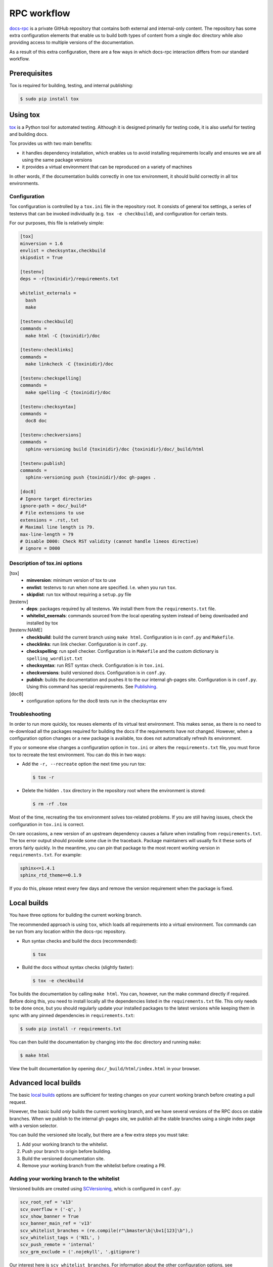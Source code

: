 ============
RPC workflow
============

`docs-rpc <https://github.com/rackerlabs/docs-rpc>`_ is a private GitHub
repository that contains both external and internal-only content. The
repository has some extra configuration elements that enable us to
build both types of content from a single ``doc`` directory while also
providing access to multiple versions of the documentation.

As a result of this extra configuration, there are a few ways in which
docs-rpc interaction differs from our standard workflow.


Prerequisites
~~~~~~~~~~~~~

Tox is required for building, testing, and internal publishing:

.. code::

   $ sudo pip install tox


Using tox
~~~~~~~~~

`tox <https://tox.readthedocs.io/en/latest/>`_ is a Python tool for automated
testing. Although it is designed primarily for testing code, it is also useful
for testing and building docs.

Tox provides us with two main benefits:

-  it handles dependency installation, which enables us to avoid installing
   requirements locally and ensures we are all using the same package versions
-  it provides a virtual environment that can be reproduced on a variety of
   machines

In other words, if the documentation builds correctly in one tox environment,
it should build correctly in all tox environments.

Configuration
-------------

Tox configuration is controlled by a ``tox.ini`` file in the repository root.
It consists of general tox settings, a series of testenvs that can be
invoked individually (e.g. ``tox -e checkbuild``), and configuration for
certain tests.

For our purposes, this file is relatively simple:

.. code::

   [tox]
   minversion = 1.6
   envlist = checksyntax,checkbuild
   skipsdist = True

   [testenv]
   deps = -r{toxinidir}/requirements.txt

   whitelist_externals =
     bash
     make

   [testenv:checkbuild]
   commands =
     make html -C {toxinidir}/doc

   [testenv:checklinks]
   commands =
     make linkcheck -C {toxinidir}/doc

   [testenv:checkspelling]
   commands =
     make spelling -C {toxinidir}/doc

   [testenv:checksyntax]
   commands =
     doc8 doc

   [testenv:checkversions]
   commands =
     sphinx-versioning build {toxinidir}/doc {toxinidir}/doc/_build/html

   [testenv:publish]
   commands =
     sphinx-versioning push {toxinidir}/doc gh-pages .

   [doc8]
   # Ignore target directories
   ignore-path = doc/_build*
   # File extensions to use
   extensions = .rst,.txt
   # Maximal line length is 79.
   max-line-length = 79
   # Disable D000: Check RST validity (cannot handle lineos directive)
   # ignore = D000

Description of tox.ini options
------------------------------

[tox]
   - **minversion**: minimum version of tox to use
   - **envlist**: testenvs to run when none are specified. I.e. when you run
     ``tox``.
   - **skipdist**: run tox without requiring a ``setup.py`` file

[testenv]
   - **deps**: packages required by all testenvs. We install them from the
     ``requirements.txt`` file.
   - **whitelist_exernals**: commands sourced from the local operating system
     instead of being downloaded and installed by tox

[testenv:NAME]
   - **checkbuild**: build the current branch using ``make html``.
     Configuration is in ``conf.py`` and ``Makefile``.
   - **checklinks**: run link checker. Configuration is in ``conf.py``.
   - **checkspelling**: run spell checker. Configuration is in ``Makefile`` and
     the custom dictionary is ``spelling_wordlist.txt``
   - **checksyntax**: run RST syntax check. Configuration is in ``tox.ini``.
   - **checkversions**: build versioned docs. Configuration is in ``conf.py``.
   - **publish**: builds the documentation and pushes it to the our internal
     gh-pages site. Configuration is in ``conf.py``. Using this command has
     special requirements. See `Publishing`_.

[doc8]
   - configuration options for the doc8 tests run in the checksyntax env

Troubleshooting
---------------

In order to run more quickly, tox reuses elements of its virtual test
environment. This makes sense, as there is no need to re-download all the
packages required for building the docs if the requirements have not changed.
However, when a configuration option changes or a new package is available,
tox does not automatically refresh its environment.

If you or someone else changes a configuration option in ``tox.ini`` or alters
the ``requirements.txt`` file, you must force tox to recreate the test
environment. You can do this in two ways:

-  Add the ``-r, --recreate`` option the next time you run tox:

   .. code::

      $ tox -r

-  Delete the hidden ``.tox`` directory in the repository root where the
   environment is stored:

   .. code::

      $ rm -rf .tox

Most of the time, recreating the tox environment solves tox-related problems.
If you are still having issues, check the configuration in ``tox.ini``
is correct.

On rare occasions, a new version of an upstream dependency causes a failure
when installing from ``requirements.txt``. The tox error output should provide
some clue in the traceback. Package maintainers will usually fix it these sorts
of errors fairly quickly. In the meantime, you can pin that package to the
most recent working version in ``requirements.txt``. For example:

.. code::

   sphinx<=1.4.1
   sphinx_rtd_theme==0.1.9

If you do this, please retest every few days and remove the version requirement
when the package is fixed.


Local builds
~~~~~~~~~~~~

You have three options for building the current working branch.

The recommended approach is using ``tox``, which loads all requirements into
a virtual environment. Tox commands can be run from any location within the
docs-rpc repository.

-  Run syntax checks and build the docs (recommended):

   .. code::

      $ tox

-  Build the docs without syntax checks (slightly faster):

   .. code::

      $ tox -e checkbuild

Tox builds the documentation by calling ``make html``. You can, however, run
the make command directly if required. Before doing this, you need to install
locally all the dependencies listed in the ``requirements.txt`` file. This only
needs to be done once, but you should regularly update your installed packages
to the latest versions while keeping them in sync with any pinned dependencies
in ``requirements.txt``:

.. code::

   $ sudo pip install -r requirements.txt

You can then build the documentation by changing into the ``doc`` directory and
running ``make``:

.. code::

   $ make html

View the built documentation by opening ``doc/_build/html/index.html``
in your browser.


Advanced local builds
~~~~~~~~~~~~~~~~~~~~~

The basic `local builds`_ options are sufficient for testing changes on your
current working branch before creating a pull request.

However, the basic build *only* builds the current working branch, and we
have several versions of the RPC docs on stable branches. When we publish to
the internal gh-pages site, we publish all the stable branches using a single
index page with a version selector.

You can build the versioned site locally, but there are a few extra steps you
must take:

#. Add your working branch to the whitelist.
#. Push your branch to origin before building.
#. Build the versioned documentation site.
#. Remove your working branch from the whitelist before creating a PR.


Adding your working branch to the whitelist
-------------------------------------------

Versioned builds are created using `SCVersioning
<https://robpol86.github.io/sphinxcontrib-versioning>`_, which is configured
in ``conf.py``:

.. code::

   scv_root_ref = 'v13'
   scv_overflow = ('-q', )
   scv_show_banner = True
   scv_banner_main_ref = 'v13'
   scv_whitelist_branches = (re.compile(r"\bmaster\b|\bv1[123]\b"),)
   scv_whitelist_tags = ('NIL', )
   scv_push_remote = 'internal'
   scv_grm_exclude = ('.nojekyll', '.gitignore')

Our interest here is ``scv_whitelist_branches``. For information about the
other configuration options, see `sphinxcontrib-versioning options
<https://robpol86.github.io/sphinxcontrib-versioning/settings.html>`_.

SCVersioning works by reading the list of whitelisted branches and building
each one as a version of the documentation suite. If you are on a working
branch, you must add it to the whitelist in order to include it in the build.

Adding ``v12`` to the whitelist matches all branches with ``v12`` in them. For
example, ``testv12`` and ``v12-wip``. To prevent such matches, we use a regular
expression that matches only branches with the exact names given. Currently the
expression matches ``master``, ``v11``, ``v12``, and ``v13``.

While testing your content, you may also want to remove some of the other
branches to speed up local builds. Commenting out the production list makes
it easier to restore later.

Assuming a working branch named ``issue-123``, you could use:

.. code::

   # scv_whitelist_branches = (re.compile(r"\bmaster\b|\bv1[123]\b"),)
   scv_whitelist_branches = (v13, issue-123)

While you can remove most branches during testing, you must keep the branch
designated as ``scv_root_ref``, as this is the branch treated as the default
version. Normally, this is the latest release of the RPC docs.

Pushing to origin
-----------------

SCVersioning only works with remote branches and ignores local changes
(committed, staged, unstaged, etc). You must push your work to origin or
SCVersioning cannot see it. This eliminates race conditions when multiple CI
jobs are building docs at the same time.

After you commit you work locally, push it to origin:

.. code::

   $ git push --set-upstream origin issue-123

You only need to set the upstream once. For pushing subsequent commits
to origin, use:

.. code::

   $ git push

Building the versioned site
---------------------------

SCVersioning uses its own build command to produce the versioned site. The
recommended way to invoke it is using the ``checkversions`` tox environment:

.. code::

   $ tox -e checkversions

Alternatively, you can run the build command directly from the repository root,
but the same caveats apply regarding dependencies as running ``make html``
directly:

.. code::

   $ sphinx-versioning build doc doc/_build/html

Open ``doc/_build/html/index.html`` in a browser to view the versioned site.
Use the version selector to view your branch and see the latest changes.

.. important::

   Before building the versioned site, you must update the stable branches
   (e.g. ``v11``, ``v12``, ``v13``) locally then push them to origin in order
   to see the latest changes.

Removing your working branch from the whitelist
-----------------------------------------------

When you are finished testing and you are ready to create a pull request, you
must remove your branch from the whitelist and restore the list of stable
branches. Commit, push, then open your PR.

.. code::

   scv_whitelist_branches = (re.compile(r"\bmaster\b|\bv1[123]\b"),)

Reviewers can check your content using the Nexus preview. If they need to see
the internal gh-page styling or the versioned build, they must clone your fork
and build using the above workflow.


Publishing
~~~~~~~~~~

Publishing externally to `developer.rackspace.com
<https://developer.rackspace.com/docs/>`_ happens automatically when a PR is
merged into docs-rpc.

Publishing internally to `github.rackspace.com
<https://pages.github.rackspace.com/rpc-internal/docs-rpc/>`_ requires a few
extra steps.

Initial repository setup for internal publishing
------------------------------------------------

Publishing to the internal gh-pages site uses two remote repositories:

`rackerlabs/docs-rpc <https://github.com/rackerlabs/docs-rpc>`_
   a private repository on *github.com* where RPC documentation is developed

`rpc-internal/docs-rpc <https://github.rackspace.com/rpc-internal/docs-rpc>`_
   an internal repository on *github.rackspace.com* that is only accessible to
   users on the Rackspace network. This repository hosts our `internal gh-pages
   site <https://pages.github.rackspace.com/rpc-internal/docs-rpc/>`_.

.. warning::

   Do not edit the internal repository directly.

Run the following commands while connected to the Rackspace network directly
or through VPN. You only need to perform these steps once.

#. Upload an SSH key to your internal GitHub account. You can access SSH key
   options by going to **Settings -> SSH keys** in the GitHub interface.

#. Ask an RPC writer to add you to the **rpcdocs** team. This membership gives
   you push access to the **rpc-internal** repository.

#. In your local **docs-rpc** repository, add the internal repository as a
   remote:

   .. code::

      $ git remote add internal git@github.rackspace.com:rpc-internal/docs-rpc.git

#. Confirm your remote setup:

   .. code::

      $ git remote -v
      internal	git@github.rackspace.com:rpc-internal/docs-rpc.git (fetch)
      internal	git@github.rackspace.com:rpc-internal/docs-rpc.git (push)
      origin	git@github.com:username/docs-rpc.git (fetch)
      origin	git@github.com:username/docs-rpc.git (push)
      upstream	git@github.com:rackerlabs/docs-rpc.git (fetch)
      upstream	git@github.com:rackerlabs/docs-rpc.git (push)

#. Update your remotes:

   .. code::

      $ git remote update

#. Create a local **gh-pages** branch that tracks **internal/gh-pages**:

   .. code::

      $ git branch gh-pages --track internal/gh-pages

You are now ready to publish the RPC docs internally.

Publishing internally
---------------------

#. Update the stable branches (e.g. ``v12``, ``v13``, ``v14``). You
   can use the following script:

   .. code-block:: bash

      #!/bin/bash

      # Merges upstream into local stable branches and pushes the
      # results to origin.
      #
      # NOTE: the local branches (v12, v13, ...) must exist before
      # running this script


      branches=(v12 v13 v14)
      echo

      for item in ${branches[@]}; do
          git checkout $item
          git fetch upstream
          git merge upstream/$item
          git push origin $item
      done

      git checkout master
      git branch
      echo

#. Run the publish command from the master branch while connected to
   the Rackspace network directly or through VPN:

   .. code::

      $ tox -e publish


Using conditionals
~~~~~~~~~~~~~~~~~~

In order to have both internal and external documents in a single directory,
we use the `ifconfig <http://www.sphinx-doc.org/en/1.4.8/ext/ifconfig.html>`_
directive to label content that should only be published internally.

Configuration
-------------

Sphinx includes content labeled ``internal`` based on configuration settings
in ``conf.py``:

.. code::

   # set ifconfig tags
   if not 'CONTENT_ID_BASE' in os.environ or 'build-' in os.environ['CONTENT_ID_BASE']:
       # Nexus previews, gh-pages, and local builds
       internal = True
   else:
       # Nexus publishing
       internal = False

   ...

   def setup(app):
       """Create the internal config value and set to False."""
       app.add_config_value('internal', False, 'env')

Usage
-----

Use ``ifconfig`` like other directives, indenting content beneath it that you
want to apply to internal documents only.

For example:

.. code::

   This is some text that will appear in internal and external documentation.

   .. ifconfig:: internal

      This text will only appear in internal documenation.

Currently, we have completely separate books for internal and external
content. We only use this directive to conditionalize the ``doc/index.rst``
file.

Excluding internal documents from public builds
-----------------------------------------------

Although documents labeled with ``ifconfig`` in a toctree do not appear in
the external table of contents, the source is still processed and
output to the build directory. This means that the internal content can be
accessed externally through searches.

To prevent this, directories containing internal books must be excluded from
external builds by adding them to a conditional ``exclude_patterns`` list in
``conf.py``:

.. code::

   if internal is False:
       exclude_patterns.extend(['rpc-faq-internal', 'rpc-install-internal',
                               'rpc-ops-internal', 'rpc-sales-eng-internal',
                               'rpc-upgrade-exp'])

Due to these files being excluded, when Strider runs a merge build it will
output some ``nonexisting document`` and ``undefined label`` warnings. You
can safely ignore these.

.. code::

   ./index.rst:36: WARNING: toctree contains reference to nonexisting document 'rpc-faq-internal/index'
   ...
   ./index.rst:31: WARNING: undefined label: rpc-faq-internal (if the link has no caption the label must precede a section header)


Deconst global table of contents
~~~~~~~~~~~~~~~~~~~~~~~~~~~~~~~~

Deconst builds two tables of contents for Sphinx projects:

-  the main text area uses the table of contents provided by ``doc/index.rst``.
   A ``.. toctree::`` directive with the ``:hidden:`` option does not appear.
-  the sidebar uses a global table of contents. Normally this is built from
   ``doc/index.rst``. However, the global table of contents does not honor the
   ``:hidden:`` option, thus hidden toctrees appear in the sidebar. To avoid
   this, a special ``_toc.rst`` file is used to specify the sidebar table of
   contents. For more information, see
   https://deconst.horse/writing-docs/author/sphinx/#tables-of-contents.
